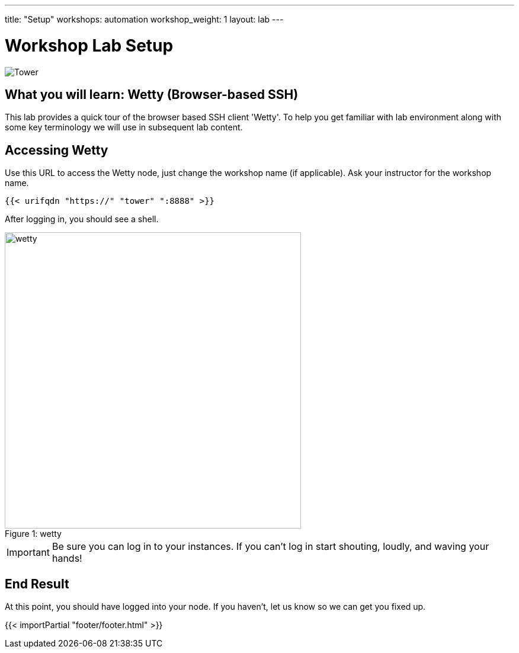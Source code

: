 ---
title: "Setup"
workshops: automation
workshop_weight: 1
layout: lab
---

:badges:
:icons: font
:iconsdir: http://people.redhat.com/~jduncan/images/icons
:imagesdir: /workshops/automation/images
:source-highlighter: highlight.js
:source-language: yaml


= Workshop Lab Setup

image::tower.002.png['Tower']

== What you will learn: Wetty (Browser-based SSH)

This lab provides a quick tour of the browser based SSH client 'Wetty'. To help you get familiar with lab environment along with some key terminology we will use in subsequent lab content.


== Accessing Wetty

Use this URL to access the Wetty node, just change the workshop name (if applicable). Ask your instructor for the workshop name.

[source,bash]
----
{{< urifqdn "https://" "tower" ":8888" >}}
----


After logging in, you should see a shell.

image::wetty.png[caption="Figure 1: ", title='wetty', 500]


[IMPORTANT]
Be sure you can log in to your instances.  If you can't log in start shouting, loudly, and waving your hands!


== End Result

At this point, you should have logged into your node.  If you haven't, let us know so we can get you fixed up.

{{< importPartial "footer/footer.html" >}}
